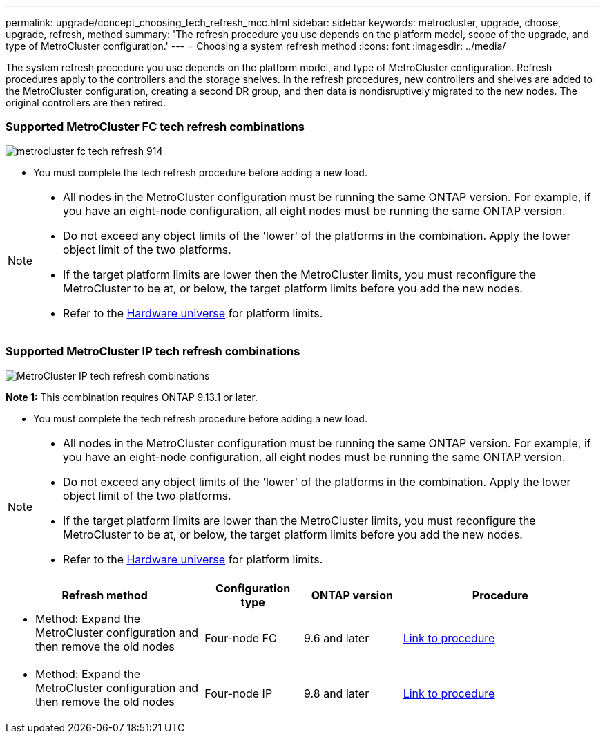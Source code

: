 ---
permalink: upgrade/concept_choosing_tech_refresh_mcc.html
sidebar: sidebar
keywords: metrocluster, upgrade, choose, upgrade, refresh, method
summary: 'The refresh procedure you use depends on the platform model, scope of the upgrade, and type of MetroCluster configuration.'
---
= Choosing a system refresh method
:icons: font
:imagesdir: ../media/

[.lead]
The system refresh procedure you use depends on the platform model, and type of MetroCluster configuration.
Refresh procedures apply to the controllers and the storage shelves.
In the refresh procedures, new controllers and shelves are added to the MetroCluster configuration,
creating a second DR group, and then data is nondisruptively migrated to the new nodes.
The original controllers are then retired.

=== Supported MetroCluster FC tech refresh combinations

image::../media/metrocluster_fc_tech_refresh_914.png[]

* You must complete the tech refresh procedure before adding a new load.
 
[NOTE] 
====
* All nodes in the MetroCluster configuration must be running the same ONTAP version. For example, if you have an eight-node configuration, all eight nodes must be running the same ONTAP version. 
* Do not exceed any object limits of the 'lower' of the platforms in the combination. Apply the lower object limit of the two platforms.
* If the target platform limits are lower then the MetroCluster limits, you must reconfigure the MetroCluster to be at, or below, the target platform limits before you add the new nodes. 
* Refer to the link:https://hwu.netapp.html[Hardware universe^] for platform limits. 
====

=== Supported MetroCluster IP tech refresh combinations

image::../media/metrocluster_techref_ip_914.png[MetroCluster IP tech refresh combinations]

*Note 1:* This combination requires ONTAP 9.13.1 or later. 

* You must complete the tech refresh procedure before adding a new load.
 
[NOTE] 
====
* All nodes in the MetroCluster configuration must be running the same ONTAP version. For example, if you have an eight-node configuration, all eight nodes must be running the same ONTAP version. 
* Do not exceed any object limits of the 'lower' of the platforms in the combination. Apply the lower object limit of the two platforms.
* If the target platform limits are lower than the MetroCluster limits, you must reconfigure the MetroCluster to be at, or below, the target platform limits before you add the new nodes. 											
* Refer to the link:https://hwu.netapp.html[Hardware universe^] for platform limits. 
====

[%header,cols="2,1,1,2"]
|===
a| Refresh method
a| Configuration type
a| ONTAP version
a| Procedure
a|
* Method: Expand the MetroCluster configuration and then remove the old nodes
a|
Four-node FC
a|
9.6 and later
a|
link:task_refresh_4n_mcc_fc.html[Link to procedure]

a|
* Method: Expand the MetroCluster configuration and then remove the old nodes
a|
Four-node IP
a|
9.8 and later
a|
link:task_refresh_4n_mcc_ip.html[Link to procedure]

|===


// BURT 1491888  August 8th, 2022
// 2022-DEC-14, BURT 1509650

// 2023-MAR-9, BURT 1533595 (new C-Series platforms)

